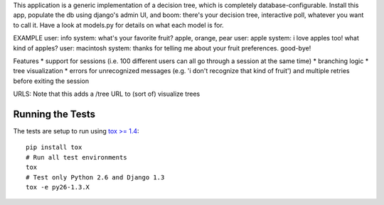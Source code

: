 This application is a generic implementation of a decision tree, which is completely database-configurable. Install this app, populate the db using django's admin UI, and boom: there's your decision tree, interactive poll, whatever you want to call it. Have a look at models.py for details on what each model is for.

EXAMPLE
user: info
system: what's your favorite fruit? apple, orange, pear
user: apple
system: i love apples too! what kind of apples?
user: macintosh
system: thanks for telling me about your fruit preferences. good-bye!

Features
* support for sessions (i.e. 100 different users can all go through a session at the same time)
* branching logic
* tree visualization
* errors for unrecognized messages (e.g. 'i don't recognize that kind of fruit') and multiple retries before exiting the session

URLS:
Note that this adds a /tree URL to (sort of) visualize trees


Running the Tests
-----------------------------------

The tests are setup to run using `tox >= 1.4 <http://tox.readthedocs.org/>`_::

    pip install tox
    # Run all test environments
    tox
    # Test only Python 2.6 and Django 1.3
    tox -e py26-1.3.X
